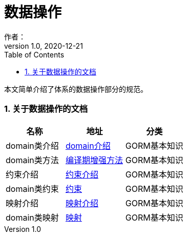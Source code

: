 = 数据操作
作者：
:v1.0, 2020-12-21
:imagesdir: ./images
:source-highlighter: coderay
:last-update-label!:
:toc2:
:sectnums:

本文简单介绍了体系的数据操作部分的规范。

=== 关于数据操作的文档

[format="csv", options="header"]
|===
名称,地址,分类
domain类介绍,link:./gormGuide/ref/Domain%20Classes.html[domain介绍],GORM基本知识
domain类方法,link:./gormGuide/index-domain.html[编译期增强方法],GORM基本知识
约束介绍,link:./gormGuide/ref/Constraints.html[约束介绍],GORM基本知识
domain类约束,link:./gormGuide/index-constraints.html[约束],GORM基本知识
映射介绍,link:./gormGuide/ref/Database%20Mapping.html[映射介绍],GORM基本知识
domain类映射,link:./gormGuide/index-mapping.html[映射],GORM基本知识
|===